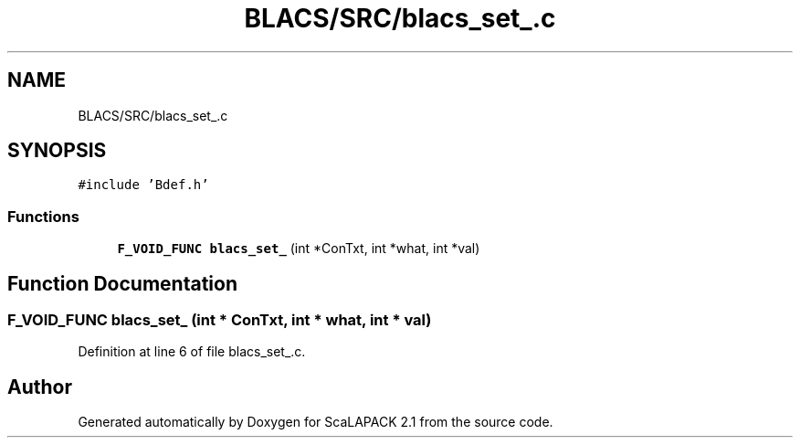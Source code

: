 .TH "BLACS/SRC/blacs_set_.c" 3 "Sat Nov 16 2019" "Version 2.1" "ScaLAPACK 2.1" \" -*- nroff -*-
.ad l
.nh
.SH NAME
BLACS/SRC/blacs_set_.c
.SH SYNOPSIS
.br
.PP
\fC#include 'Bdef\&.h'\fP
.br

.SS "Functions"

.in +1c
.ti -1c
.RI "\fBF_VOID_FUNC\fP \fBblacs_set_\fP (int *ConTxt, int *what, int *val)"
.br
.in -1c
.SH "Function Documentation"
.PP 
.SS "\fBF_VOID_FUNC\fP blacs_set_ (int * ConTxt, int * what, int * val)"

.PP
Definition at line 6 of file blacs_set_\&.c\&.
.SH "Author"
.PP 
Generated automatically by Doxygen for ScaLAPACK 2\&.1 from the source code\&.
